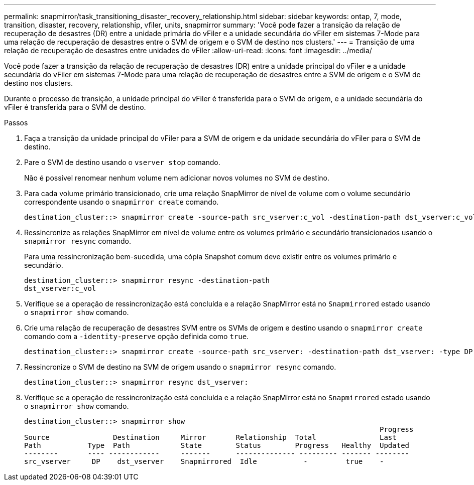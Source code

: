 ---
permalink: snapmirror/task_transitioning_disaster_recovery_relationship.html 
sidebar: sidebar 
keywords: ontap, 7, mode, transition, disaster, recovery, relationship, vfiler, units, snapmirror 
summary: 'Você pode fazer a transição da relação de recuperação de desastres (DR) entre a unidade primária do vFiler e a unidade secundária do vFiler em sistemas 7-Mode para uma relação de recuperação de desastres entre o SVM de origem e o SVM de destino nos clusters.' 
---
= Transição de uma relação de recuperação de desastres entre unidades do vFiler
:allow-uri-read: 
:icons: font
:imagesdir: ../media/


[role="lead"]
Você pode fazer a transição da relação de recuperação de desastres (DR) entre a unidade principal do vFiler e a unidade secundária do vFiler em sistemas 7-Mode para uma relação de recuperação de desastres entre a SVM de origem e o SVM de destino nos clusters.

Durante o processo de transição, a unidade principal do vFiler é transferida para o SVM de origem, e a unidade secundária do vFiler é transferida para o SVM de destino.

.Passos
. Faça a transição da unidade principal do vFiler para a SVM de origem e da unidade secundária do vFiler para o SVM de destino.
. Pare o SVM de destino usando o `vserver stop` comando.
+
Não é possível renomear nenhum volume nem adicionar novos volumes no SVM de destino.

. Para cada volume primário transicionado, crie uma relação SnapMirror de nível de volume com o volume secundário correspondente usando o `snapmirror create` comando.
+
[listing]
----
destination_cluster::> snapmirror create -source-path src_vserver:c_vol -destination-path dst_vserver:c_vol -type DP
----
. Ressincronize as relações SnapMirror em nível de volume entre os volumes primário e secundário transicionados usando o `snapmirror resync` comando.
+
Para uma ressincronização bem-sucedida, uma cópia Snapshot comum deve existir entre os volumes primário e secundário.

+
[listing]
----
destination_cluster::> snapmirror resync -destination-path
dst_vserver:c_vol
----
. Verifique se a operação de ressincronização está concluída e a relação SnapMirror está no `Snapmirrored` estado usando o `snapmirror show` comando.
. Crie uma relação de recuperação de desastres SVM entre os SVMs de origem e destino usando o `snapmirror create` comando com a `-identity-preserve` opção definida como `true`.
+
[listing]
----
destination_cluster::> snapmirror create -source-path src_vserver: -destination-path dst_vserver: -type DP -throttle unlimited -policy DPDefault -schedule hourly -identity-preserve true
----
. Ressincronize o SVM de destino na SVM de origem usando o `snapmirror resync` comando.
+
[listing]
----
destination_cluster::> snapmirror resync dst_vserver:
----
. Verifique se a operação de ressincronização está concluída e a relação SnapMirror está no `Snapmirrored` estado usando o `snapmirror show` comando.
+
[listing]
----
destination_cluster::> snapmirror show
                                                                                    Progress
Source               Destination     Mirror       Relationship  Total               Last
Path           Type  Path            State        Status        Progress   Healthy  Updated
--------       ---- ------------     -------      -------------- --------- ------- --------
src_vserver     DP    dst_vserver    Snapmirrored  Idle           -         true    -
----

